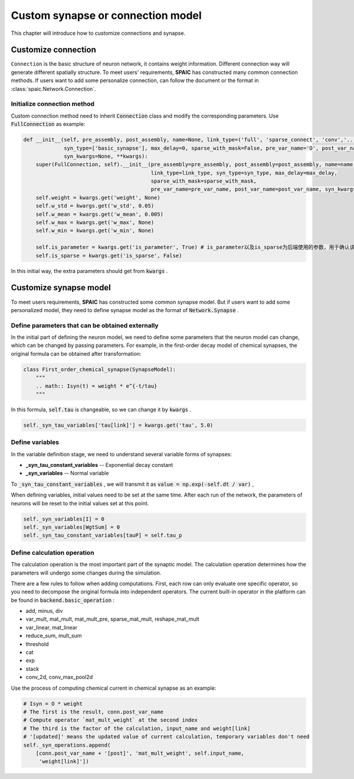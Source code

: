 .. _my-custom-connection:



Custom synapse or connection model
=======================================
This chapter will introduce how to customize connections and synapse.

Customize connection
----------------------------------
``Connection`` is the basic structure of neuron network, it contains weight information. Different connection way will generate different \
spatially structure. To meet users' requirements, **SPAIC** has constructed many common connection methods. If users want to add some \
personalize connection, can follow the document or the format in :class:`spaic.Network.Connection`.


Initialize connection method
^^^^^^^^^^^^^^^^^^^^^^^^^^^^^^^^^^^^^^
Custom connection method need to inherit :code:`Connection` class and modify the corresponding parameters. Use :code:`FullConnection` as example:

.. code-block:: python

    def __init__(self, pre_assembly, post_assembly, name=None, link_type=('full', 'sparse_connect', 'conv','...'),
                 syn_type=['basic_synapse'], max_delay=0, sparse_with_mask=False, pre_var_name='O', post_var_name='Isyn',
                 syn_kwargs=None, **kwargs):
        super(FullConnection, self).__init__(pre_assembly=pre_assembly, post_assembly=post_assembly, name=name,
                                             link_type=link_type, syn_type=syn_type, max_delay=max_delay,
                                             sparse_with_mask=sparse_with_mask,
                                             pre_var_name=pre_var_name, post_var_name=post_var_name, syn_kwargs=syn_kwargs, **kwargs)
        self.weight = kwargs.get('weight', None)
        self.w_std = kwargs.get('w_std', 0.05)
        self.w_mean = kwargs.get('w_mean', 0.005)
        self.w_max = kwargs.get('w_max', None)
        self.w_min = kwargs.get('w_min', None)

        self.is_parameter = kwargs.get('is_parameter', True) # is_parameter以及is_sparse为后端使用的参数，用于确认该连接是否为可训练的以及是否为稀疏化存储的
        self.is_sparse = kwargs.get('is_sparse', False)

In this initial way, the extra parameters should get from :code:`kwargs` .

Customize synapse model
----------------------------
To meet users requirements, **SPAIC** has constructed some common synapse model. But if users want to add some \
personalized model, they need to define synapse model as the format of :code:`Network.Synapse` .


Define parameters that can be obtained externally
^^^^^^^^^^^^^^^^^^^^^^^^^^^^^^^^^^^^^^^^^^^^^^^^^^^^^^^^^
In the initial part of defining the neuron model, we need to define some parameters that the neuron model \
can change, which can be changed by passing parameters. For example,  in the first-order decay model of \
chemical synapses, the original formula can be obtained after transformation:

.. code-block:: python

    class First_order_chemical_synapse(SynapseModel):
        """
        .. math:: Isyn(t) = weight * e^{-t/tau}
        """

In this formula, :code:`self.tau` is changeable, so we can change it by :code:`kwargs` .

.. code-block:: python

    self._syn_tau_variables['tau[link]'] = kwargs.get('tau', 5.0)

Define variables
^^^^^^^^^^^^^^^^^^^^^^^^^^
In the variable definition stage, we need to understand several variable forms of synapses:

- **_syn_tau_constant_variables** -- Exponential decay constant
- **_syn_variables** -- Normal variable

To :code:`_syn_tau_constant_variables` , we will transmit it as :code:`value = np.exp(-self.dt / var)` ,

When defining variables, initial values need to be set at the same time. After each run of the network, \
the parameters of neurons will be reset to the initial values set at this point.


.. code-block:: python

    self._syn_variables[I] = 0
    self._syn_variables[WgtSum] = 0
    self._syn_tau_constant_variables[tauP] = self.tau_p


Define calculation operation
^^^^^^^^^^^^^^^^^^^^^^^^^^^^^^^^^^^^^
The calculation operation is the most important part of the synaptic model. The calculation operation \
determines how the parameters will undergo some changes during the simulation.

There are a few rules to follow when adding computations. First, each row can only evaluate one specific \
operator, so you need to decompose the original formula into independent operators.  The current built-in \
operator in the platform can be found in :code:`backend.basic_operation` :

- add, minus, div
- var_mult, mat_mult, mat_mult_pre, sparse_mat_mult, reshape_mat_mult
- var_linear, mat_linear
- reduce_sum, mult_sum
- threshold
- cat
- exp
- stack
- conv_2d, conv_max_pool2d

Use the process of computing chemical current in chemical synapse as an example:

.. code-block:: python

    # Isyn = O * weight
    # The first is the result, conn.post_var_name
    # Compute operator `mat_mult_weight` at the second index
    # The third is the factor of the calculation, input_name and weight[link]
    # '[updated]' means the updated value of current calculation, temporary variables don't need
    self._syn_operations.append(
        [conn.post_var_name + '[post]', 'mat_mult_weight', self.input_name,
         'weight[link]'])


